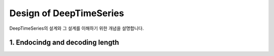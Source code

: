 Design of DeepTimeSeries
========================

DeepTimeSeries의 설계와 그 설계를 이해하기 위한 개념을 설명합니다.

1. Endocindg and decoding length
--------------------------------
